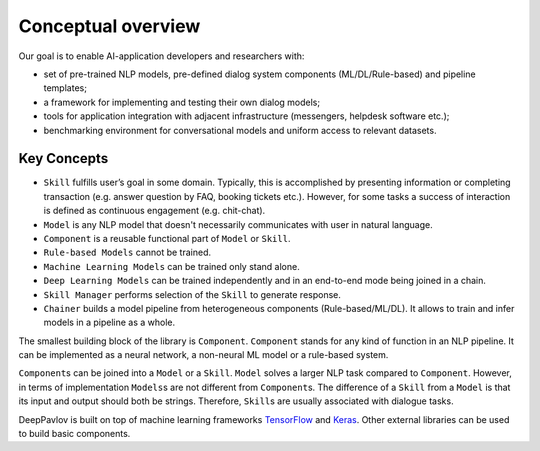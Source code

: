 Conceptual overview
===================

Our goal is to enable AI-application developers and researchers with:

-  set of pre-trained NLP models, pre-defined dialog system components
   (ML/DL/Rule-based) and pipeline templates;
-  a framework for implementing and testing their own dialog models;
-  tools for application integration with adjacent infrastructure
   (messengers, helpdesk software etc.);
-  benchmarking environment for conversational models and uniform access
   to relevant datasets.

.. image:: ../_static/dp_agnt_diag.png


Key Concepts
------------

-  ``Skill`` fulfills user’s goal in some domain. Typically, this is
   accomplished by presenting information or completing transaction
   (e.g. answer question by FAQ, booking tickets etc.). However, for
   some tasks a success of interaction is defined as continuous
   engagement (e.g. chit-chat).
-  ``Model`` is any NLP model that doesn't necessarily communicates
   with user in natural language.
-  ``Component`` is a reusable functional part of ``Model`` or ``Skill``.
-  ``Rule-based Models`` cannot be trained.
-  ``Machine Learning Models`` can be trained only stand alone.
-  ``Deep Learning Models`` can be trained independently and in an
   end-to-end mode being joined in a chain.
-  ``Skill Manager`` performs selection of the ``Skill`` to generate
   response.
-  ``Chainer`` builds a model pipeline from heterogeneous
   components (Rule-based/ML/DL). It allows to train and infer models in
   a pipeline as a whole.

The smallest building block of the library is ``Component``.
``Component`` stands for any kind of function in an NLP pipeline. It can
be implemented as a neural network, a non-neural ML model or a
rule-based system.

``Component``\ s can be joined into a ``Model`` or a ``Skill``. ``Model``
solves a larger NLP task compared to ``Component``. However, in terms of
implementation ``Models``\ s are not different from ``Component``\ s. The
difference of a ``Skill`` from a ``Model`` is that its input and output should
both be strings. Therefore, ``Skill``\ s are usually associated with
dialogue tasks.

DeepPavlov is built on top of machine learning frameworks
`TensorFlow <https://www.tensorflow.org/>`__ and
`Keras <https://keras.io/>`__. Other external libraries can be used to
build basic components.

